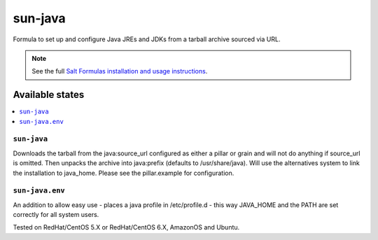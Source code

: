 ========
sun-java
========

Formula to set up and configure Java JREs and JDKs from a tarball archive sourced via URL.

.. note::

    See the full `Salt Formulas installation and usage instructions
    <http://docs.saltstack.com/en/latest/topics/development/conventions/formulas.html>`_.
    
Available states
================

.. contents::
    :local:

``sun-java``
------------

Downloads the tarball from the java:source_url configured as either a pillar or grain and will not do anything
if source_url is omitted. Then unpacks the archive into java:prefix (defaults to /usr/share/java).
Will use the alternatives system to link the installation to java_home. Please see the pillar.example for configuration.

``sun-java.env``
----------------

An addition to allow easy use - places a java profile in /etc/profile.d - this way JAVA_HOME and the PATH are set correctly for all system users.

Tested on RedHat/CentOS 5.X or RedHat/CentOS 6.X, AmazonOS and Ubuntu.
